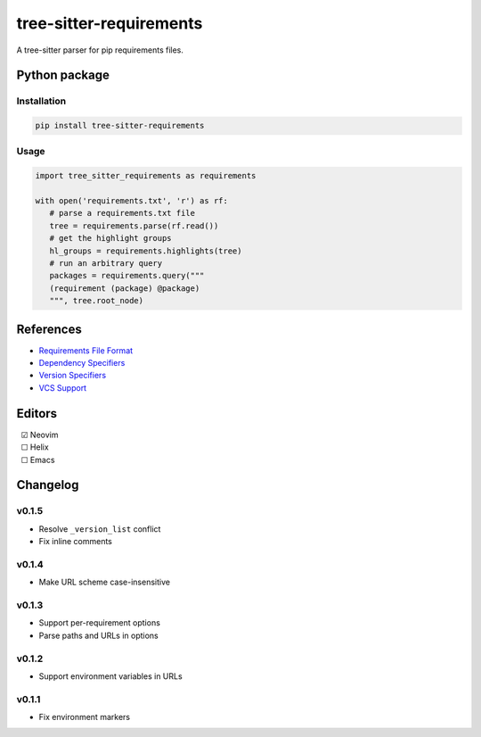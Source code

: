 ========================
tree-sitter-requirements
========================

.. image:: https://badgen.net/github/checks/ObserverOfTime/tree-sitter-requirements?label=CI&icon=github
   :target: https://github.com/ObserverOfTime/tree-sitter-requirements/actions/workflows/ci.yml
   :alt: CI

A tree-sitter parser for pip requirements files.

Python package
--------------

Installation
^^^^^^^^^^^^

.. code-block:: bash

   pip install tree-sitter-requirements


Usage
^^^^^

.. code-block:: python

   import tree_sitter_requirements as requirements

   with open('requirements.txt', 'r') as rf:
      # parse a requirements.txt file
      tree = requirements.parse(rf.read())
      # get the highlight groups
      hl_groups = requirements.highlights(tree)
      # run an arbitrary query
      packages = requirements.query("""
      (requirement (package) @package)
      """, tree.root_node)


References
----------

* `Requirements File Format <https://pip.pypa.io/en/stable/reference/requirements-file-format/>`_
* `Dependency Specifiers <https://packaging.python.org/en/latest/specifications/dependency-specifiers/>`_
* `Version Specifiers <https://packaging.python.org/en/latest/specifications/version-specifiers/>`_
* `VCS Support <https://pip.pypa.io/en/stable/topics/vcs-support/>`_

Editors
-------

| |c| Neovim
| |u| Helix
| |u| Emacs

.. |u| unicode:: U+00A0 U+00A0 U+2610
.. |c| unicode:: U+00A0 U+00A0 U+2611


Changelog
---------

v0.1.5
^^^^^^

* Resolve ``_version_list`` conflict
* Fix inline comments

v0.1.4
^^^^^^

* Make URL scheme case-insensitive

v0.1.3
^^^^^^

* Support per-requirement options
* Parse paths and URLs in options

v0.1.2
^^^^^^

* Support environment variables in URLs

v0.1.1
^^^^^^

* Fix environment markers
